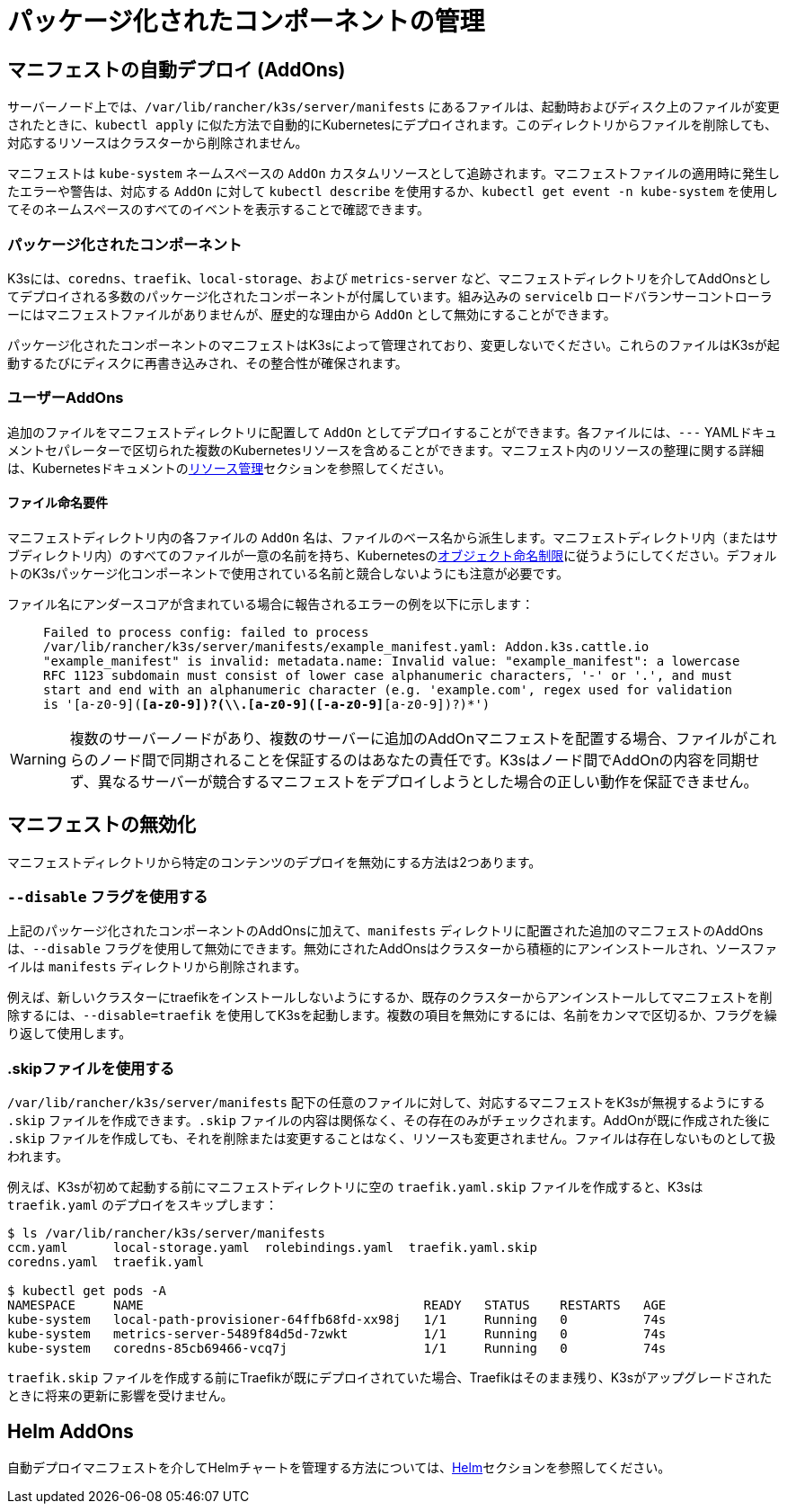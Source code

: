 = パッケージ化されたコンポーネントの管理

== マニフェストの自動デプロイ (AddOns)

サーバーノード上では、`/var/lib/rancher/k3s/server/manifests` にあるファイルは、起動時およびディスク上のファイルが変更されたときに、`kubectl apply` に似た方法で自動的にKubernetesにデプロイされます。このディレクトリからファイルを削除しても、対応するリソースはクラスターから削除されません。

マニフェストは `kube-system` ネームスペースの `AddOn` カスタムリソースとして追跡されます。マニフェストファイルの適用時に発生したエラーや警告は、対応する `AddOn` に対して `kubectl describe` を使用するか、`kubectl get event -n kube-system` を使用してそのネームスペースのすべてのイベントを表示することで確認できます。

=== パッケージ化されたコンポーネント

K3sには、`coredns`、`traefik`、`local-storage`、および `metrics-server` など、マニフェストディレクトリを介してAddOnsとしてデプロイされる多数のパッケージ化されたコンポーネントが付属しています。組み込みの `servicelb` ロードバランサーコントローラーにはマニフェストファイルがありませんが、歴史的な理由から `AddOn` として無効にすることができます。

パッケージ化されたコンポーネントのマニフェストはK3sによって管理されており、変更しないでください。これらのファイルはK3sが起動するたびにディスクに再書き込みされ、その整合性が確保されます。

=== ユーザーAddOns

追加のファイルをマニフェストディレクトリに配置して `AddOn` としてデプロイすることができます。各ファイルには、`---` YAMLドキュメントセパレーターで区切られた複数のKubernetesリソースを含めることができます。マニフェスト内のリソースの整理に関する詳細は、Kubernetesドキュメントのlink:https://kubernetes.io/docs/concepts/cluster-administration/manage-deployment/[リソース管理]セクションを参照してください。

==== ファイル命名要件

マニフェストディレクトリ内の各ファイルの `AddOn` 名は、ファイルのベース名から派生します。マニフェストディレクトリ内（またはサブディレクトリ内）のすべてのファイルが一意の名前を持ち、Kubernetesのlink:https://kubernetes.io/docs/concepts/overview/working-with-objects/names/[オブジェクト命名制限]に従うようにしてください。デフォルトのK3sパッケージ化コンポーネントで使用されている名前と競合しないようにも注意が必要です。

ファイル名にアンダースコアが含まれている場合に報告されるエラーの例を以下に示します：

____
`Failed to process config: failed to process /var/lib/rancher/k3s/server/manifests/example_manifest.yaml:
   Addon.k3s.cattle.io "example_manifest" is invalid: metadata.name: Invalid value: "example_manifest":
   a lowercase RFC 1123 subdomain must consist of lower case alphanumeric characters, '-' or '.', and must start and end with an alphanumeric character
   (e.g. 'example.com', regex used for validation is '[a-z0-9]([-a-z0-9]*[a-z0-9])?(\\.[a-z0-9]([-a-z0-9]*[a-z0-9])?)*')`
____

[WARNING]
====
複数のサーバーノードがあり、複数のサーバーに追加のAddOnマニフェストを配置する場合、ファイルがこれらのノード間で同期されることを保証するのはあなたの責任です。K3sはノード間でAddOnの内容を同期せず、異なるサーバーが競合するマニフェストをデプロイしようとした場合の正しい動作を保証できません。
====


== マニフェストの無効化

マニフェストディレクトリから特定のコンテンツのデプロイを無効にする方法は2つあります。

=== `--disable` フラグを使用する

上記のパッケージ化されたコンポーネントのAddOnsに加えて、`manifests` ディレクトリに配置された追加のマニフェストのAddOnsは、`--disable` フラグを使用して無効にできます。無効にされたAddOnsはクラスターから積極的にアンインストールされ、ソースファイルは `manifests` ディレクトリから削除されます。

例えば、新しいクラスターにtraefikをインストールしないようにするか、既存のクラスターからアンインストールしてマニフェストを削除するには、`--disable=traefik` を使用してK3sを起動します。複数の項目を無効にするには、名前をカンマで区切るか、フラグを繰り返して使用します。

=== .skipファイルを使用する

`/var/lib/rancher/k3s/server/manifests` 配下の任意のファイルに対して、対応するマニフェストをK3sが無視するようにする `.skip` ファイルを作成できます。`.skip` ファイルの内容は関係なく、その存在のみがチェックされます。AddOnが既に作成された後に `.skip` ファイルを作成しても、それを削除または変更することはなく、リソースも変更されません。ファイルは存在しないものとして扱われます。

例えば、K3sが初めて起動する前にマニフェストディレクトリに空の `traefik.yaml.skip` ファイルを作成すると、K3sは `traefik.yaml` のデプロイをスキップします：

[,bash]
----
$ ls /var/lib/rancher/k3s/server/manifests
ccm.yaml      local-storage.yaml  rolebindings.yaml  traefik.yaml.skip
coredns.yaml  traefik.yaml

$ kubectl get pods -A
NAMESPACE     NAME                                     READY   STATUS    RESTARTS   AGE
kube-system   local-path-provisioner-64ffb68fd-xx98j   1/1     Running   0          74s
kube-system   metrics-server-5489f84d5d-7zwkt          1/1     Running   0          74s
kube-system   coredns-85cb69466-vcq7j                  1/1     Running   0          74s
----

`traefik.skip` ファイルを作成する前にTraefikが既にデプロイされていた場合、Traefikはそのまま残り、K3sがアップグレードされたときに将来の更新に影響を受けません。

== Helm AddOns

自動デプロイマニフェストを介してHelmチャートを管理する方法については、xref:../helm.adoc[Helm]セクションを参照してください。
